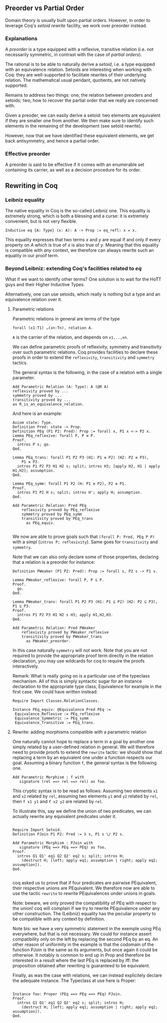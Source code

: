 ** Preorder vs Partial Order 
  
   Domain theory is usually built upon partial orders. However, in order to
   leverage Coq's /setoid rewrite/ facility, we work over preorder instead.

*** Explanations
    
    A /preorder/ is a type equipped with a reflexive, transitive relation (i.e.
    not necessarily symmetric, in contrast with the case of /partial orders/).
    
    The rational is to be able to naturally derive a /setoid/, i.e. a type
    equipped with an equivalence relation. Setoids are interesting when working
    with Coq: they are well-supported to facilitate rewrites of their underlying
    relation. The mathematical usual pendant, quotients, are not natively
    supported.

    Remains to address two things: one, the relation between preoders and setoids;
    two, how to recover the partial order that we really are concerned with.

    Given a preoder, we can easily derive a setoid: two elements are equivalent
    if they are smaller one from another. We then make sure to identify such
    elements in the remaining of the development (see setoïd rewrite).

    However, now that we have identified these equivalent elements, we get 
    back antisymmetry, and hence a partial order.


*** Effective preorder

    A preorder is said to be effective if it comes with an enumerable set
    containing its carrier, as well as a decision procedure for its order.


** Rewriting in Coq

*** Leibniz equality

    The native equality in Coq is the so-called Leibniz one.
    This equality is extremely strong, which is both a blessing and a curse:
    it is extremely convenient, but is not very flexible.
    
    #+BEGIN_SRC coq
    Inductive eq {A: Type} (x: A): A -> Prop := eq_refl: x = x.
    #+END_SRC
    
    This equality expresses that two terms /x/ and /y/ are equal if and only if
    every property on /A/ which is true of /x/ is also true of /y/.
    Meaning that this equality is compatible with /any/ context, we therefore
    can always rewrite such an equality in our proof term.
   

*** Beyond Leibniz: extending Coq's facilities related to /eq/

    What if we want to identify other terms? One solution is to wait for the
    HoTT guys and their Higher Inductive Types.
    
    Alternatively, one can use setoids, which really is nothing but a type and
    an equivalence relation over it.

**** Parametric relations

     Parametric relations in general are terms of the type 
   #+BEGIN_SRC coq
   forall (x1:T1) …(xn:Tn), relation A.
   #+END_SRC
   ~A~ is the carrier of the relation, and depends on ~x1,..,xn~.

   We can define parametric proofs of reflexivity, symmetry and transitivity
   over such parametric relations.
   Coq provides facilities to declare these proofs in order to extend the
   ~reflexivity~, ~transitivity~ and ~symmetry~ tactics.

   The general syntax is the following, in the case of a relation with a single parameter.
   #+BEGIN_SRC coq
   Add Parametric Relation (A: Type): A (@R A)
   reflexivity proved by ...
   symmetry proved by ...
   transitivity proved by ...
   as R_is_an_equivalence_relation.
   #+END_SRC

   And here is an example:
   #+BEGIN_SRC coq
   Axiom state: Type.
   Definition Pred: state -> Prop.
   Definition PEq (P1 P2: Pred): Prop := forall x, P1 x <-> P2 x.
   Lemma PEq_reflexive: forall P, P ≡ P.
   Proof.
     intros P s; go.
   Qed.

   Lemma PEq_trans: forall P1 P2 P3 (H1: P1 ≡ P2) (H2: P2 ≡ P3),
       P1 ≡ P3.
     intros P1 P2 P3 H1 H2 s; split; intros H3; [apply H2, H1 | apply H1,H2]; assumption.
   Qed.

   Lemma PEq_symm: forall P1 P2 (H: P1 ≡ P2), P2 ≡ P1.
   Proof.
     intros P1 P2 H s; split; intros H'; apply H; assumption.
   Qed.

   Add Parametric Relation: Pred PEq
       reflexivity proved by PEq_reflexive
       symmetry proved by PEq_symm
       transitivity proved by PEq_trans
         as PEq_equiv.

   #+END_SRC

   We now are able to prove goals such that ~(forall P: Pred, PEq P P)~ with a
   simpl (~intros P; reflexivity~). Same goes for ~transitivity~ and ~symmetry~.

   Note that we can also only declare some of those properties, declaring that a
   relation is a preorder for instance:

   #+BEGIN_SRC coq
   Definition PWeaker (P1 P2: Pred): Prop := forall s, P2 s -> P1 s.

   Lemma PWeaker_reflexive: forall P, P ⊆ P.
   Proof.
     go.
   Qed.

   Lemma PWeaker_trans: forall P1 P2 P3 (H1: P1 ⊆ P2) (H2: P2 ⊆ P3), P1 ⊆ P3.
   Proof.
     intros P1 P2 P3 H1 H2 s H3; apply H1,H2,H3.
   Qed.

   Add Parametric Relation: Pred PWeaker
       reflexivity proved by PWeaker_reflexive
       transitivity proved by PWeaker_trans
         as PWeaker_preorder.
   #+END_SRC

   In this case naturally ~symmetry~ will not work. Note that you are not
   required to provide the appropriate proof term directly in the relation
   declaration, you may use wildcards for coq to require the proofs
   interactively.

   Remark: What is really going on is a particular use of the typeclass
   mechanism. All of this is simply syntactic sugar for an instance declaration
   to the appropriate type class, Equivalence for example in the first case. We
   could have written instead:

   #+BEGIN_SRC coq
   Require Import Classes.RelationClasses.

   Instance PEq_equiv: @Equivalence Pred PEq :=
    Equivalence_Reflexive := PEq_reflexive
    Equivalence_Symmetric := PEq_symm
    Equivalence_Transitive := PEq_trans.
   #+END_SRC


**** Rewrite: adding morphisms compatible with a parametric relation

     One naturally cannot hope to replace a term in a goal by another one simply
     related by a user-defined relation in general.
     We will therefore need to provide proofs to extend the ~rewrite~ tactic: 
     we should show that replacing a term by an equivalent one under a function 
     respects our goal.
     Assuming a binary function ~f~, the  general syntax is the following one.
     #+BEGIN_SRC coq
    Add Parametric Morphism : f with
       signature (rel ==> rel ==> rel) as foo.
     #+END_SRC

     This cryptic syntax is to be read as follows:
     Assuming two elements ~x1~ and ~x2~ related by ~rel~,
     assuming two elements ~y1~ and ~y2~ related by ~rel~,
     then ~f x1 y1~ and ~f x2 y2~ are related by ~rel~.
     
     To illustrate this, say we define the union of two predicates, we can
     actually rewrite any equivalent predicates under it.

     #+BEGIN_SRC coq

    Require Import Setoid.
    Definition PJoin P1 P2: Pred := λ s, P1 s \/ P2 s.
    
    Add Parametric Morphism : PJoin with
       signature (PEq ==> PEq ==> PEq) as foo.
    Proof.
      intros Q1 Q1' eq1 Q2 Q2' eq2 s; split; intros H;
        (destruct H; [left; apply eq1; assumption | right; apply eq2; assumption]).
    Qed.

     #+END_SRC

    coq asked us to prove that if four predicates are pairwise PEquivalent, their
    respective unions are PEquivalent. We therefore now are able to use the
    tactic ~rewrite~ to rewrite PEquivalences under unions in goals.

    Note: beware, we only proved the compatibility of PEq with respect to the
    union!  coq will complain if we try to rewrite PEquivalence under any other
    construction. The (Leibniz) equality has the peculiar property to be
    compatible with any context by definition.  

    Note bis: we have a very symmetric statement in the exemple using PEq
    everywhere, but that is not necessary. We could for instance assert
    compatibility only on the left by replacing the second PEq by an eq. An other
    reason of uniformity in the example is that the codomain of the function
    PJoin is the same as its arguments, but once again it could be otherwise. It
    notably is common to end up in Prop and therefore be interested in a result
    where the last PEq is replaced by iff: the proposition obtained after
    rewriting is guaranteed to be equivalent.

    Finally, as was the case with relations, we can instead explicitely declare
    the adequate instance. The Typeclass at use here is Proper:
   
    #+BEGIN_SRC coq

    Instance foo: Proper (PEq ==> PEq ==> PEq) PJoin.
    Proof.
      intros Q1 Q1' eq1 Q2 Q2' eq2 s; split; intros H;
        (destruct H; [left; apply eq1; assumption | right; apply eq2; assumption]).
    Qed.

    #+END_SRC

